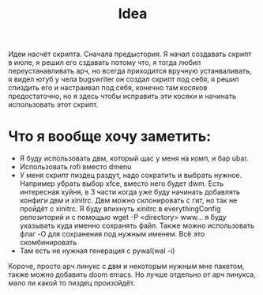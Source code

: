 #+title: Idea
Идеи насчёт скрипта.
Сначала предыстория. Я начал создавать скрипт в июле, я решил его сздавать потому что, я тогда любил переустанавливать арч, но всегда приходится вручную устанваливать, я видел ютуб у чела bugswriter он создал скрипт под себя, я решил спиздить его и настраивал под себя, конечно там косяков предостаточно, но я здесь чтобы исправить эти косяки и начинать использовать этот скрипт.
* Что я вообще хочу заметить:
- Я буду использовать двм, который щас у меня на комп, и бар ubar.
- Использовать rofi вместо dmenu
- У меня скрипт пиздец раздут, надо сократить и выбрать нужное. Например убрать выбор xfce, вместо него будет dwm. Есть интересная хуйня, в 3 части когда уже буду начинать добавлять конфиги двм и xinitrc. Двм можно склонировать с гит, но так не пройдёт с xinitrc. Я буду впихнуть xinitrc в everythingConfig репозиторий и с помощью wget -P <directory> www... я буду указывать куда именно сохранять файл. Также можно использовать флаг -O для сохранения под нужным именем. Всё это скомбинировать
- Там есть не нужная генерация с pywal(wal -i)


Короче, просто арч линукс с двм и некоторым нужным мне пакетом, также можно добавить doom emacs. Но лучше отдельно от арч линукса, мало ли какой то пиздец произойдёт.
